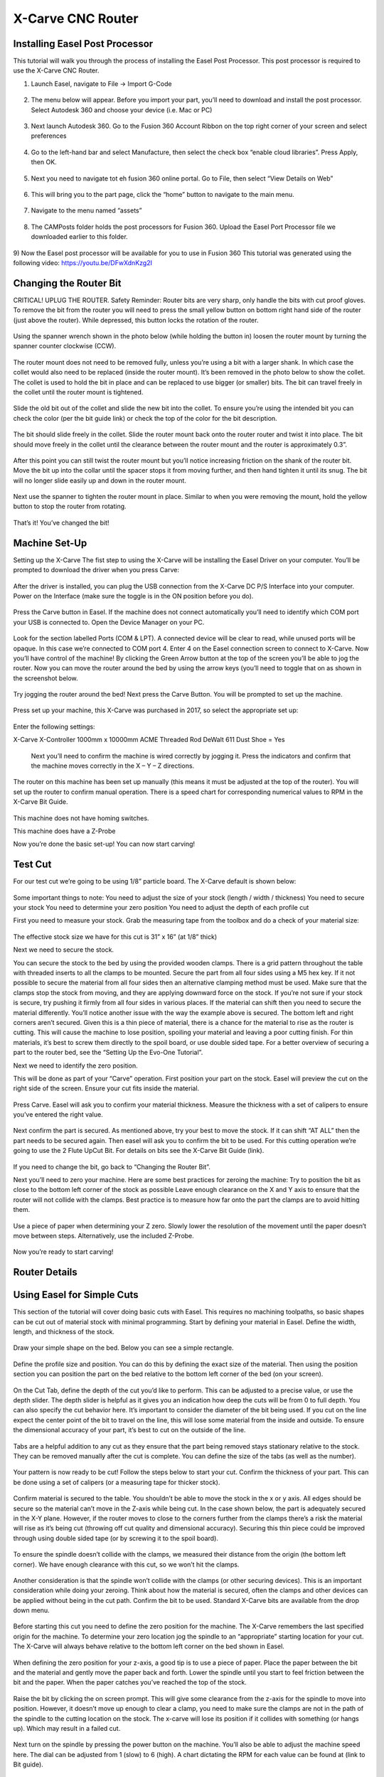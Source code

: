 X-Carve CNC Router
======================

Installing Easel Post Processor
-------------------------------

This tutorial will walk you through the process of installing the Easel Post Processor. This post processor is required to use the X-Carve CNC Router. 

1)	Launch Easel, navigate to File -> Import G-Code 

.. figure:: ../_static/images/X1.png
    :figwidth: 450px
    :target: ../_static/images/X1.png

2)	The menu below will appear. Before you import your part, you’ll need to download and install the post processor. Select Autodesk 360 and choose your device (i.e. Mac or PC) 

.. figure:: ../_static/images/X2.png
    :figwidth: 450px
    :target: ../_static/images/X2.png

3)	Next launch Autodesk 360. Go to the Fusion 360 Account Ribbon on the top right corner of your screen and select preferences
 
.. figure:: ../_static/images/X3.png
    :figwidth: 450px
    :target: ../_static/images/X3.png

4)	Go to the left-hand bar and select Manufacture, then select the check box “enable cloud libraries”. Press Apply, then OK. 
 
.. figure:: ../_static/images/X4.png
    :figwidth: 450px
    :target: ../_static/images/X4.png

5)	Next you need to navigate tot eh fusion 360 online portal. Go to File, then select “View Details on Web” 
 
.. figure:: ../_static/images/X5.png
    :figwidth: 450px
    :target: ../_static/images/X5.png

6)	This will bring you to the part page, click the “home” button to navigate to the main menu. 
 
 .. figure:: ../_static/images/X6.png
    :figwidth: 450px
    :target: ../_static/images/X6.png

7)	Navigate to the menu named “assets” 

.. figure:: ../_static/images/X7.png
    :figwidth: 450px
    :target: ../_static/images/X7.png

8)	The CAMPosts folder holds the post processors for Fusion 360. Upload the Easel Port Processor file we downloaded earlier to this folder.  

 .. figure:: ../_static/images/X8.png
    :figwidth: 450px
    :target: ../_static/images/X8.png
 
9)	Now the Easel post processor will be available for you to use in Fusion 360
This tutorial was generated using the following video: 
https://youtu.be/DFwXdnKzg2I


Changing the Router Bit
-------------------------------

CRITICAL! UPLUG THE ROUTER. 
Safety Reminder: Router bits are very sharp, only handle the bits with cut proof gloves. 
To remove the bit from the router you will need to press the small yellow button on bottom right hand side of the router (just above the router). While depressed, this button locks the rotation of the router. 

 .. figure:: ../_static/images/X9.png
    :figwidth: 450px
    :target: ../_static/images/X9.png

Using the spanner wrench shown in the photo below (while holding the button in) loosen the router mount by turning the spanner counter clockwise (CCW).

 .. figure:: ../_static/images/X10.png
    :figwidth: 450px
    :target: ../_static/images/X10.png

 .. figure:: ../_static/images/X11.png
    :figwidth: 450px
    :target: ../_static/images/X11.png

The router mount does not need to be removed fully, unless you’re using a bit with a larger shank. In which case the collet would also need to be replaced (inside the router mount). It’s been removed in the photo below to show the collet. The collet is used to hold the bit in place and can be replaced to use bigger (or smaller) bits. The bit can travel freely in the collet until the router mount is tightened. 

 .. figure:: ../_static/images/X12.png
    :figwidth: 450px
    :target: ../_static/images/X12.png

Slide the old bit out of the collet and slide the new bit into the collet. To ensure you’re using the intended bit you can check the color (per the bit guide link) or check the top of the color for the bit description. 

 .. figure:: ../_static/images/X13.png
    :figwidth: 450px
    :target: ../_static/images/X13.png

 .. figure:: ../_static/images/X14.png
    :figwidth: 450px
    :target: ../_static/images/X14.png

The bit should slide freely in the collet. Slide the router mount back onto the router router and twist it into place. The bit should move freely in the collet until the clearance between the router mount and the router is approximately 0.3”. 

 .. figure:: ../_static/images/X15.png
    :figwidth: 450px
    :target: ../_static/images/X15.png

After this point you can still twist the router mount but you’ll notice increasing friction on the shank of the router bit. Move the bit up into the collar until the spacer stops it from moving further, and then hand tighten it until its snug. The bit will no longer slide easily up and down in the router mount. 

 .. figure:: ../_static/images/X16.png
    :figwidth: 450px
    :target: ../_static/images/X16.png

Next use the spanner to tighten the router mount in place. Similar to when you were removing the mount, hold the yellow button to stop the router from rotating. 

 .. figure:: ../_static/images/X17.png
    :figwidth: 450px
    :target: ../_static/images/X17.png

That’s it! You’ve changed the bit! 


Machine Set-Up
-------------------------------

Setting up the X-Carve
The fist step to using the X-Carve will be installing the Easel Driver on your computer. You’ll be prompted to download the driver when you press Carve:

 .. figure:: ../_static/images/X18.png
    :figwidth: 450px
    :target: ../_static/images/X18.png

 .. figure:: ../_static/images/X19.png
    :figwidth: 450px
    :target: ../_static/images/X19.png
  
After the driver is installed, you can plug the USB connection from the X-Carve DC P/S Interface into your computer. Power on the Interface (make sure the toggle is in the ON position before you do).

 .. figure:: ../_static/images/X20.png
    :figwidth: 450px
    :target: ../_static/images/X20.png

Press the Carve button in Easel. If the machine does not connect automatically you’ll need to identify which COM port your USB is connected to. Open the Device Manager on your PC.

 .. figure:: ../_static/images/X21.png
    :figwidth: 450px
    :target: ../_static/images/X21.png

Look for the section labelled Ports (COM & LPT). A connected device will be clear to read, while unused ports will be opaque. In this case we’re connected to COM port 4. Enter 4 on the Easel connection screen to connect to X-Carve. 
Now you’ll have control of the machine! 
By clicking the Green Arrow button at the top of the screen you’ll be able to jog the router. Now you can move the router around the bed by using the arrow keys (you’ll need to toggle that on as shown in the screenshot below. 

 .. figure:: ../_static/images/X22.png
    :figwidth: 450px
    :target: ../_static/images/X22.png

Try jogging the router around the bed!
Next press the Carve Button. You will be prompted to set up the machine. 

 .. figure:: ../_static/images/X23.png
    :figwidth: 450px
    :target: ../_static/images/X23.png

Press set up your machine, this X-Carve was purchased in 2017, so select the appropriate set up: 

 .. figure:: ../_static/images/X24.png
    :figwidth: 450px
    :target: ../_static/images/X24.png

Enter the following settings:

X-Carve
X-Controller
1000mm x 10000mm
ACME Threaded Rod 
DeWalt 611
Dust Shoe = Yes 

 Next you’ll need to confirm the machine is wired correctly by jogging it. Press the indicators and confirm that the machine moves correctly in the X – Y – Z directions. 
 
 .. figure:: ../_static/images/X25.png
    :figwidth: 450px
    :target: ../_static/images/X25.png

The router on this machine has been set up manually (this means it must be adjusted at the top of the router). You will set up the router to confirm manual operation. There is a speed chart for corresponding numerical values to RPM in the X-Carve Bit Guide. 

 .. figure:: ../_static/images/X26.png
    :figwidth: 450px
    :target: ../_static/images/X26.png

This machine does not have homing switches. 
 
This machine does have a Z-Probe
 
Now you’re done the basic set-up! You can now start carving!


Test Cut
-------------------------------
For our test cut we’re going to be using 1/8” particle board. The X-Carve default is shown below: 

 .. figure:: ../_static/images/X27.png
    :figwidth: 450px
    :target: ../_static/images/X27.png

Some important things to note: 
You need to adjust the size of your stock (length / width / thickness)
You need to secure your stock 
You need to determine your zero position 
You need to adjust the depth of each profile cut 

First you need to measure your stock.
Grab the measuring tape from the toolbox and do a check of your material size: 
 
 .. figure:: ../_static/images/X28.png
    :figwidth: 450px
    :target: ../_static/images/X28.png
 
 .. figure:: ../_static/images/X29.png
    :figwidth: 450px
    :target: ../_static/images/X29.png

The effective stock size we have for this cut is 31” x 16” (at 1/8” thick)

Next we need to secure the stock. 

You can secure the stock to the bed by using the provided wooden clamps. There is a grid pattern throughout the table with threaded inserts to all the clamps to be mounted. Secure the part from all four sides using a M5 hex key. If it not possible to secure the material from all four sides then an alternative clamping method must be used. 
Make sure that the clamps stop the stock from moving, and they are applying downward force on the stock. If you’re not sure if your stock is secure, try pushing it firmly from all four sides in various places. If the material can shift then you need to secure the material differently. 
You’ll notice another issue with the way the example above is secured. The bottom left and right corners aren’t secured. Given this is a thin piece of material, there is a chance for the material to rise as the router is cutting. This will cause the machine to lose position, spoiling your material and leaving a poor cutting finish. For thin materials, it’s best to screw them directly to the spoil board, or use double sided tape. 
For a better overview of securing a part to the router bed, see the “Setting Up the Evo-One Tutorial”. 

Next we need to identify the zero position. 

This will be done as part of your “Carve” operation. First position your part on the stock. Easel will preview the cut on the right side of the screen. Ensure your cut fits inside the material. 

 .. figure:: ../_static/images/X30.png
    :figwidth: 450px
    :target: ../_static/images/X30.png

Press Carve. Easel will ask you to confirm your material thickness. Measure the thickness with a set of calipers to ensure you’ve entered the right value. 

 .. figure:: ../_static/images/X31.png
    :figwidth: 450px
    :target: ../_static/images/X31.png
 
Next confirm the part is secured. As mentioned above, try your best to move the stock. If it can shift “AT ALL” then the part needs to be secured again. 
Then easel will ask you to confirm the bit to be used. For this cutting operation we’re going to use the 2 Flute UpCut Bit. For details on bits see the X-Carve Bit Guide (link). 

 .. figure:: ../_static/images/X32.png
    :figwidth: 450px
    :target: ../_static/images/X32.png 

If you need to change the bit, go back to “Changing the Router Bit”.

Next you’ll need to zero your machine. Here are some best practices for zeroing the machine: 
Try to position the bit as close to the bottom left corner of the stock as possible
Leave enough clearance on the X and Y axis to ensure that the router will not collide with the clamps. Best practice is to measure how far onto the part the clamps are to avoid hitting them. 

 .. figure:: ../_static/images/X33.png
    :figwidth: 450px
    :target: ../_static/images/X33.png 

Use a piece of paper when determining your Z zero. Slowly lower the resolution of the movement until the paper doesn’t move between steps. Alternatively, use the included Z-Probe.

 .. figure:: ../_static/images/X34.png
    :figwidth: 450px
    :target: ../_static/images/X34.png 

Now you’re ready to start carving!


Router Details
-------------------------------

.. figure:: ../_static/images/35.png
    :figwidth: 450px
    :target: ../_static/images/35.png


Using Easel for Simple Cuts
-------------------------------

This section of the tutorial will cover doing basic cuts with Easel. This requires no machining toolpaths, so basic shapes can be cut out of material stock with minimal programming. 
Start by defining your material in Easel. Define the width, length, and thickness of the stock. 

.. figure:: ../_static/images/X36.png
    :figwidth: 450px
    :target: ../_static/images/X36.png
 
Draw your simple shape on the bed. Below you can see a simple rectangle. 

.. figure:: ../_static/images/X37.png
    :figwidth: 450px
    :target: ../_static/images/X37.png
 
Define the profile size and position. You can do this by defining the exact size of the material. Then using the position section you can position the part on the bed relative to the bottom left corner of the bed (on your screen). 

.. figure:: ../_static/images/X38.png
    :figwidth: 450px
    :target: ../_static/images/X38.png

On the Cut Tab, define the depth of the cut you’d like to perform. This can be adjusted to a precise value, or use the depth slider. The depth slider is helpful as it gives you an indication how deep the cuts will be from 0 to full depth. 
You can also specify the cut behavior here. It’s important to consider the diameter of the bit being used. If you cut on the line expect the center point of the bit to travel on the line, this will lose some material from the inside and outside. To ensure the dimensional accuracy of your part, it’s best to cut on the outside of the line. 

.. figure:: ../_static/images/X39.png
    :figwidth: 450px
    :target: ../_static/images/X39.png

Tabs are a helpful addition to any cut as they ensure that the part being removed stays stationary relative to the stock. They can be removed manually after the cut is complete. You can define the size of the tabs (as well as the number). 

.. figure:: ../_static/images/X40.png
    :figwidth: 450px
    :target: ../_static/images/X40.png

Your pattern is now ready to be cut! Follow the steps below to start your cut. 
Confirm the thickness of your part. This can be done using a set of calipers (or a measuring tape for thicker stock). 

.. figure:: ../_static/images/X41.png
    :figwidth: 450px
    :target: ../_static/images/X41.png

Confirm material is secured to the table. You shouldn’t be able to move the stock in the x or y axis. All edges should be secure so the material can’t move in the Z-axis while being cut. In the case shown below, the part is adequately secured in the X-Y plane. However, if the router moves to close to the corners further from the clamps there’s a risk the material will rise as it’s being cut (throwing off cut quality and dimensional accuracy). Securing this thin piece could be improved through using double sided tape (or by screwing it to the spoil board). 

.. figure:: ../_static/images/X42.png
    :figwidth: 450px
    :target: ../_static/images/X42.png

To ensure the spindle doesn’t collide with the clamps, we measured their distance from the origin (the bottom left corner). We have enough clearance with this cut, so we won’t hit the clamps. 

.. figure:: ../_static/images/X43.png
    :figwidth: 450px
    :target: ../_static/images/X43.png

.. figure:: ../_static/images/X44.png
    :figwidth: 450px
    :target: ../_static/images/X44.png

Another consideration is that the spindle won’t collide with the clamps (or other securing devices). This is an important consideration while doing your zeroing. Think about how the material is secured, often the clamps and other devices can be applied without being in the cut path. 
Confirm the bit to be used. Standard X-Carve bits are available from the drop down menu. 

.. figure:: ../_static/images/X45.png
    :figwidth: 450px
    :target: ../_static/images/X45.png

Before starting this cut you need to define the zero position for the machine. The X-Carve remembers the last specified origin for the machine. To determine your zero location jog the spindle to an “appropriate” starting location for your cut. The X-Carve will always behave relative to the bottom left corner on the bed shown in Easel. 

.. figure:: ../_static/images/X46.png
    :figwidth: 450px
    :target: ../_static/images/X46.png

.. figure:: ../_static/images/X47.png
    :figwidth: 450px
    :target: ../_static/images/X47.png    

When defining the zero position for your z-axis, a good tip is to use a piece of paper. Place the paper between the bit and the material and gently move the paper back and forth. Lower the spindle until you start to feel friction between the bit and the paper. When the paper catches you’ve reached the top of the stock. 

.. figure:: ../_static/images/X48.png
    :figwidth: 450px
    :target: ../_static/images/X48.png

Raise the bit by clicking the on screen prompt. This will give some clearance from the z-axis for the spindle to move into position. However, it doesn’t move up enough to clear a clamp, you need to make sure the clamps are not in the path of the spindle to the cutting location on the stock. The x-carve will lose its position if it collides with something (or hangs up). Which may result in a failed cut. 

.. figure:: ../_static/images/X49.png
    :figwidth: 450px
    :target: ../_static/images/X49.png

Next turn on the spindle by pressing the power button on the machine. You’ll also be able to adjust the machine speed here. The dial can be adjusted from 1 (slow) to 6 (high). A chart dictating the RPM for each value can be found at (link to Bit guide). 

.. figure:: ../_static/images/X50.png
    :figwidth: 450px
    :target: ../_static/images/X50.png

Press Carve and watch the machine cut!


Importing G-Code to Easel
---------------------------------

Before starting this tutorial, please ensure that the Easel post processor is installed in Fusion 360. 

1)	Now that the Easel post processor is installed you can export G-Code from Fusion 360 to Easel. Launch Fusion 360 and navigate to you part under the “manufacture” menu. 
Note: this tutorial assumes you’ve already created a machining toolpath in Fusion 360 to export. To create a toolpath for your part, please see the Fusion360 tutorial.

.. figure:: ../_static/images/X51.png
    :figwidth: 450px
    :target: ../_static/images/X51.png

2)	 You will now have access to the “Actions” menu at the top of your screen. Select Actions  Post Process 

.. figure:: ../_static/images/X52.png
    :figwidth: 450px
    :target: ../_static/images/X52.png

3)	Under the Post Process Menu you’ll see the following window. If you’ve installed the post processor correctly you should be able to select the option “Easel by Inventibles / easel” option from the drop down. 

.. figure:: ../_static/images/X53.png
    :figwidth: 450px
    :target: ../_static/images/X53.png 

4)	After you select the Easel post processor update the Program Name to reflect the operation you’re going to complete. Also you can update the output file path for the .nc file. 

.. figure:: ../_static/images/X54.png
    :figwidth: 450px
    :target: ../_static/images/X54.png

IMPORTANT NOTE: Easel can only handle one operation at a time! You will need to export each CNC cutting operation as a separate file.

5)	Now that you have your .nc file, Launch Easel in your browser. Navigate to File and Select “import G-Code”. Press choose file and navigate to the G-Code you generate in Fusion360. 

.. figure:: ../_static/images/X55.png
    :figwidth: 450px
    :target: ../_static/images/X55.png

.. figure:: ../_static/images/X56.png
    :figwidth: 450px
    :target: ../_static/images/X56.png

6)	This will now launch the G-Code in Easel. Easel will then run a simulation of the cut you’re completing on the stock that you specified in your Fusion 360 Set-up. It will import the bit dimensions that you specified as well
   
.. figure:: ../_static/images/X57.png
    :figwidth: 450px
    :target: ../_static/images/X57.png

.. figure:: ../_static/images/X58.png
    :figwidth: 450px
    :target: ../_static/images/X58.png

7)	Now that you’ve got your toolpath imported into Easel, it’s time to get carving! Proceed to the next tutorial for details on setting up the machine and starting your cut. 

NOTE: Remember! Your exported G-Code assumes that the diameter of the bit you’re using in Fusion 360 matches the bit you’re going to use on the router. Using a different sized bit will result in a failed cut (dimensionally). 
